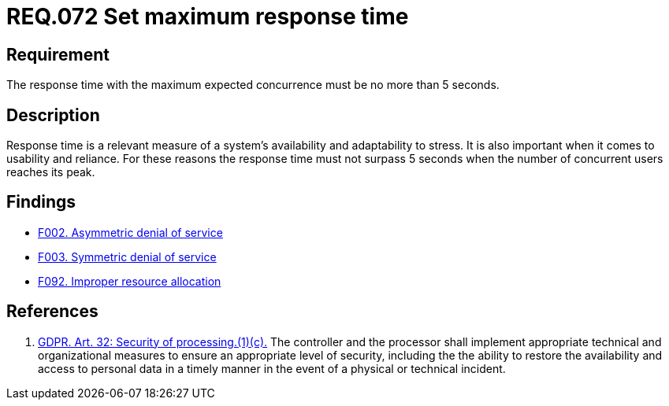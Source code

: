 :slug: rules/072/
:category: architecture
:description: This document details the security guidelines and requirements related to logical architecture management within the organization. This requirement establishes the importance of defining an adequate maximum response time with the maximum expected concurrence.
:keywords: Time, Response, Concurrency, GDPR, Requirement, Security
:rules: yes

= REQ.072 Set maximum response time

== Requirement

The response time with the maximum expected concurrence
must be no more than 5 seconds.

== Description

Response time is a relevant measure of a system's availability and
adaptability to stress.
It is also important when it comes to usability and reliance.
For these reasons the response time must not surpass 5 seconds when the
number of concurrent users reaches its peak.

== Findings

* link:/web/findings/002/[F002. Asymmetric denial of service]

* link:/web/findings/003/[F003. Symmetric denial of service]

* link:/web/findings/092/[F092. Improper resource allocation]

== References

. [[r1]] link:https://gdpr-info.eu/art-32-gdpr/[GDPR. Art. 32: Security of processing.(1)(c).]
The controller and the processor shall implement appropriate technical and
organizational measures to ensure an appropriate level of security,
including the the ability to restore the availability and access to personal
data in a timely manner in the event of a physical or technical incident.
